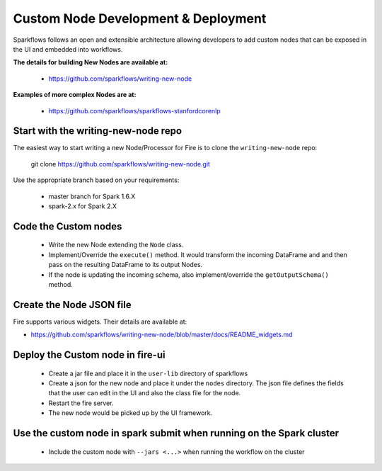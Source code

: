 Custom Node Development & Deployment
====================================

Sparkflows follows an open and extensible architecture allowing developers to add custom nodes that can be exposed in the UI and embedded into workflows.
 
 
**The details for building New Nodes are available at:**
 
  * https://github.com/sparkflows/writing-new-node
  
**Examples of more complex Nodes are at:**

  * https://github.com/sparkflows/sparkflows-stanfordcorenlp
 
Start with the writing-new-node repo
------------------------------------

The easiest way to start writing a new Node/Processor for Fire is to clone the ``writing-new-node`` repo:

    git clone https://github.com/sparkflows/writing-new-node.git

Use the appropriate branch based on your requirements:

  * master branch for Spark 1.6.X
  * spark-2.x for Spark 2.X
  

Code the Custom nodes
---------------------
 
  * Write the new Node extending the ``Node`` class.
  * Implement/Override the ``execute()`` method. It would transform the incoming DataFrame and and then pass on the resulting DataFrame to its output Nodes.
  * If the node is updating the incoming schema, also implement/override the ``getOutputSchema()`` method.
 
Create the Node JSON file
-------------------------

Fire supports various widgets. Their details are available at:

* https://github.com/sparkflows/writing-new-node/blob/master/docs/README_widgets.md

Deploy the Custom node in fire-ui
---------------------------------
 
  * Create a jar file and place it in the ``user-lib`` directory of sparkflows
  * Create a json for the new node and place it under the ``nodes`` directory. The json file defines the fields that the user can edit in the UI and also the class file for the node.
  * Restart the fire server.
  * The new node would be picked up by the UI framework.
  
Use the custom node in spark submit when running on the Spark cluster
--------------------------------------------------------------------- 
 
  * Include the custom node with ``--jars <...>`` when running the workflow on the cluster


